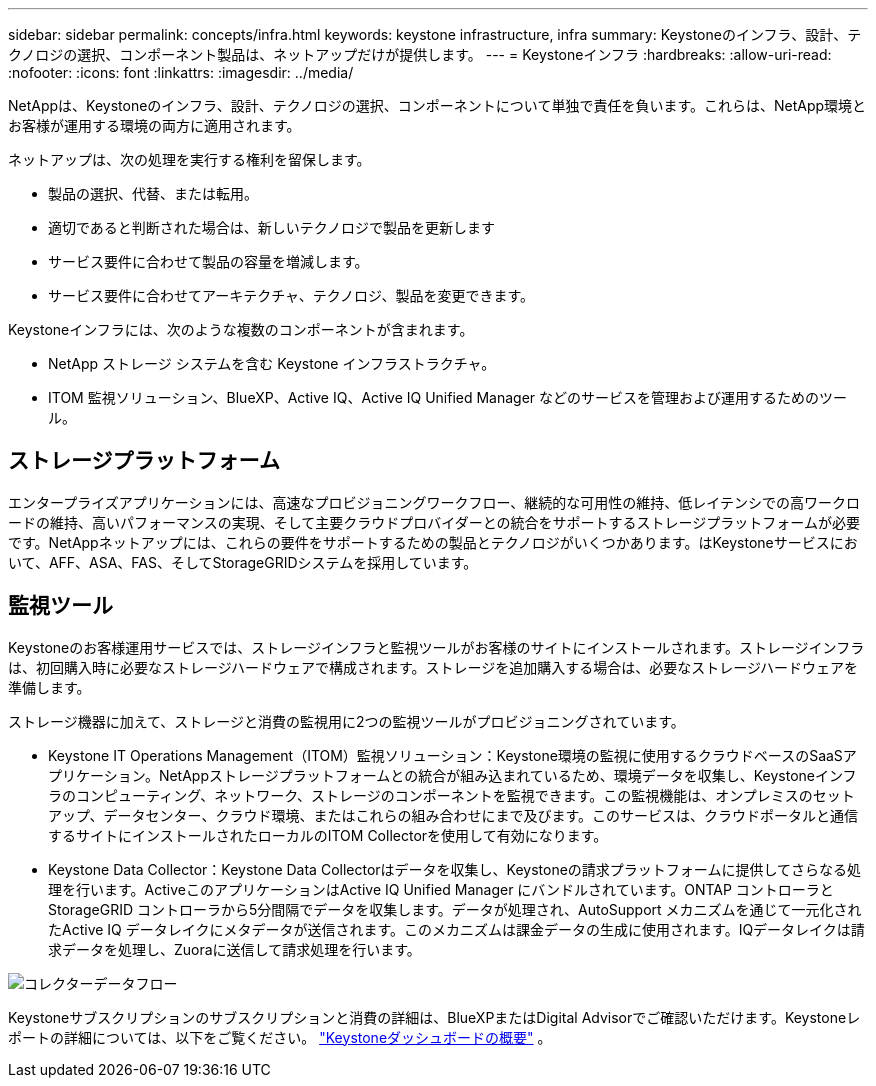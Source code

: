 ---
sidebar: sidebar 
permalink: concepts/infra.html 
keywords: keystone infrastructure, infra 
summary: Keystoneのインフラ、設計、テクノロジの選択、コンポーネント製品は、ネットアップだけが提供します。 
---
= Keystoneインフラ
:hardbreaks:
:allow-uri-read: 
:nofooter: 
:icons: font
:linkattrs: 
:imagesdir: ../media/


[role="lead"]
NetAppは、Keystoneのインフラ、設計、テクノロジの選択、コンポーネントについて単独で責任を負います。これらは、NetApp環境とお客様が運用する環境の両方に適用されます。

ネットアップは、次の処理を実行する権利を留保します。

* 製品の選択、代替、または転用。
* 適切であると判断された場合は、新しいテクノロジで製品を更新します
* サービス要件に合わせて製品の容量を増減します。
* サービス要件に合わせてアーキテクチャ、テクノロジ、製品を変更できます。


Keystoneインフラには、次のような複数のコンポーネントが含まれます。

* NetApp ストレージ システムを含む Keystone インフラストラクチャ。
* ITOM 監視ソリューション、BlueXP、Active IQ、Active IQ Unified Manager などのサービスを管理および運用するためのツール。




== ストレージプラットフォーム

エンタープライズアプリケーションには、高速なプロビジョニングワークフロー、継続的な可用性の維持、低レイテンシでの高ワークロードの維持、高いパフォーマンスの実現、そして主要クラウドプロバイダーとの統合をサポートするストレージプラットフォームが必要です。NetAppネットアップには、これらの要件をサポートするための製品とテクノロジがいくつかあります。はKeystoneサービスにおいて、AFF、ASA、FAS、そしてStorageGRIDシステムを採用しています。



== 監視ツール

Keystoneのお客様運用サービスでは、ストレージインフラと監視ツールがお客様のサイトにインストールされます。ストレージインフラは、初回購入時に必要なストレージハードウェアで構成されます。ストレージを追加購入する場合は、必要なストレージハードウェアを準備します。

ストレージ機器に加えて、ストレージと消費の監視用に2つの監視ツールがプロビジョニングされています。

* Keystone IT Operations Management（ITOM）監視ソリューション：Keystone環境の監視に使用するクラウドベースのSaaSアプリケーション。NetAppストレージプラットフォームとの統合が組み込まれているため、環境データを収集し、Keystoneインフラのコンピューティング、ネットワーク、ストレージのコンポーネントを監視できます。この監視機能は、オンプレミスのセットアップ、データセンター、クラウド環境、またはこれらの組み合わせにまで及びます。このサービスは、クラウドポータルと通信するサイトにインストールされたローカルのITOM Collectorを使用して有効になります。
* Keystone Data Collector：Keystone Data Collectorはデータを収集し、Keystoneの請求プラットフォームに提供してさらなる処理を行います。ActiveこのアプリケーションはActive IQ Unified Manager にバンドルされています。ONTAP コントローラとStorageGRID コントローラから5分間隔でデータを収集します。データが処理され、AutoSupport メカニズムを通じて一元化されたActive IQ データレイクにメタデータが送信されます。このメカニズムは課金データの生成に使用されます。IQデータレイクは請求データを処理し、Zuoraに送信して請求処理を行います。


image:data-collector-flow.png["コレクターデータフロー"]

Keystoneサブスクリプションのサブスクリプションと消費の詳細は、BlueXPまたはDigital Advisorでご確認いただけます。Keystoneレポートの詳細については、以下をご覧ください。 link:../integrations/dashboard-overview.html["Keystoneダッシュボードの概要"] 。
